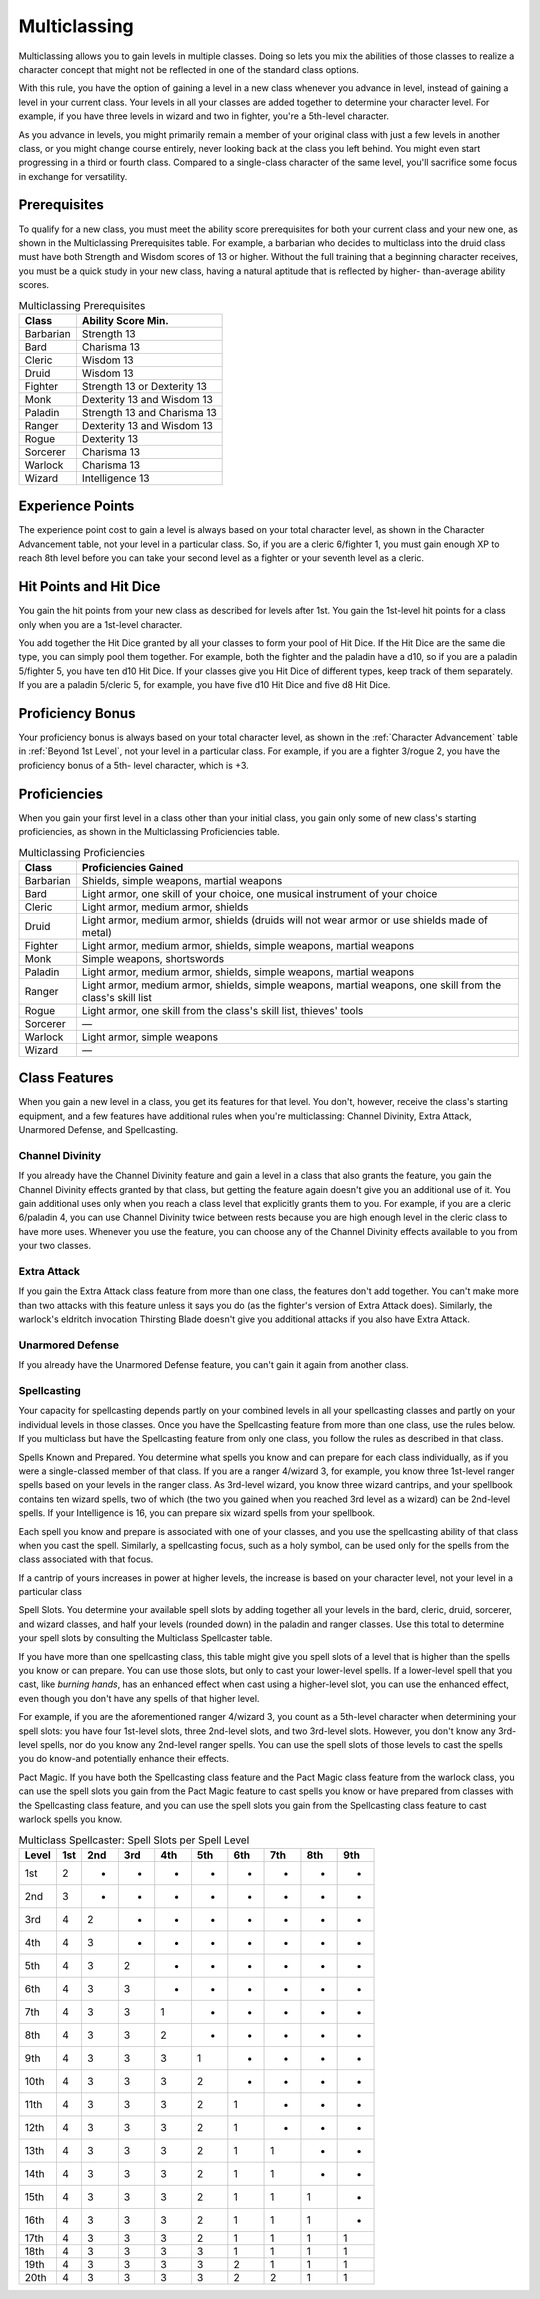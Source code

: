 .. -*- mode: rst; coding: utf-8 -*-

.. Origin: SRD p56 "Multiclassing"
.. Origin: BR p58 "Multiclassing"

.. index:: ! multiclassing

.. _Multiclassing:

=============
Multiclassing
=============

.. https://stackoverflow.com/questions/11984652/bold-italic-in-restructuredtext

.. raw:: html

   <style type="text/css">
     span.bolditalic {
       font-weight: bold;
       font-style: italic;
     }
   </style>

.. role:: bi
   :class: bolditalic


Multiclassing allows you to gain levels in multiple classes. Doing so
lets you mix the abilities of those classes to realize a character
concept that might not be reflected in one of the standard class
options.

.. index::
   double: multiclass; total level

With this rule, you have the option of gaining a level in a new class
whenever you advance in level, instead of gaining a level in your
current class. Your levels in all your classes are added together to
determine your character level. For example, if you have three levels in
wizard and two in fighter, you're a 5th-level character.

As you advance in levels, you might primarily remain a member of your
original class with just a few levels in another class, or you might
change course entirely, never looking back at the class you left behind.
You might even start progressing in a third or fourth class. Compared to
a single-class character of the same level, you'll sacrifice some focus
in exchange for versatility.


.. index:: ! multiclassing prerequisites
   double: multiclass; prerequisite

Prerequisites
-------------

To qualify for a new class, you must meet the ability score
prerequisites for both your current class and your new one, as shown in
the Multiclassing Prerequisites table. For example, a barbarian who
decides to multiclass into the druid class must have both Strength and
Wisdom scores of 13 or higher. Without the full training that a
beginning character receives, you must be a quick study in your new
class, having a natural aptitude that is reflected by higher-
than-average ability scores.

.. table:: Multiclassing Prerequisites

  +-------------+-------------------------------+
  | Class       | Ability Score Min.            |
  +=============+===============================+
  | Barbarian   | Strength 13                   |
  +-------------+-------------------------------+
  | Bard        | Charisma 13                   |
  +-------------+-------------------------------+
  | Cleric      | Wisdom 13                     |
  +-------------+-------------------------------+
  | Druid       | Wisdom 13                     |
  +-------------+-------------------------------+
  | Fighter     | Strength 13 or Dexterity 13   |
  +-------------+-------------------------------+
  | Monk        | Dexterity 13 and Wisdom 13    |
  +-------------+-------------------------------+
  | Paladin     | Strength 13 and Charisma 13   |
  +-------------+-------------------------------+
  | Ranger      | Dexterity 13 and Wisdom 13    |
  +-------------+-------------------------------+
  | Rogue       | Dexterity 13                  |
  +-------------+-------------------------------+
  | Sorcerer    | Charisma 13                   |
  +-------------+-------------------------------+
  | Warlock     | Charisma 13                   |
  +-------------+-------------------------------+
  | Wizard      | Intelligence 13               |
  +-------------+-------------------------------+


.. index::
   double: multiclass; experience points
   double: multiclass; XP

Experience Points
-----------------

The experience point cost to gain a level is always based on your total
character level, as shown in the Character Advancement table, not your
level in a particular class. So, if you are a cleric 6/fighter 1, you
must gain enough XP to reach 8th level before you can take your second
level as a fighter or your seventh level as a cleric.


.. index::
   double: multiclass; hit points
   double: multiclass; HP
   double: multiclass; hit dice
   double: multiclass; HD

Hit Points and Hit Dice
-----------------------

You gain the hit points from your new class as described for levels
after 1st. You gain the 1st-level hit points for a class only when you
are a 1st-level character.

You add together the Hit Dice granted by all your classes to form your
pool of Hit Dice. If the Hit Dice are the same die type, you can simply
pool them together. For example, both the fighter and the paladin have a
d10, so if you are a paladin 5/fighter 5, you have ten d10 Hit Dice. If
your classes give you Hit Dice of different types, keep track of them
separately. If you are a paladin 5/cleric 5, for example, you have five
d10 Hit Dice and five d8 Hit Dice.


.. index::
   double: multiclass; proficiency bonus

Proficiency Bonus
-----------------

Your proficiency bonus is always based on your total character level,
as shown in the :ref:`Character Advancement` table in :ref:`Beyond 1st
Level`, not your level in a particular class. For example, if you are
a fighter 3/rogue 2, you have the proficiency bonus of a 5th- level
character, which is +3.


.. index:: multiclass; proficiencies

Proficiencies
-------------

When you gain your first level in a class other than your initial class,
you gain only some of new class's starting proficiencies, as shown in
the Multiclassing Proficiencies table.

.. table:: Multiclassing Proficiencies

  +-----------+-------------------------------------------------------------------+
  | Class     | Proficiencies Gained                                              |
  |           |                                                                   |
  +===========+===================================================================+
  | Barbarian | Shields, simple weapons, martial weapons                          |
  |           |                                                                   |
  +-----------+-------------------------------------------------------------------+
  | Bard      | Light armor, one skill of your choice, one musical instrument of  |
  |           | your choice                                                       |
  +-----------+-------------------------------------------------------------------+
  |  Cleric   | Light armor, medium armor, shields                                |
  +-----------+-------------------------------------------------------------------+
  |   Druid   | Light armor, medium armor, shields (druids will not wear armor or |
  |           | use shields made of metal)                                        |
  +-----------+-------------------------------------------------------------------+
  | Fighter   | Light armor, medium armor, shields, simple weapons, martial       |
  |           | weapons                                                           |
  +-----------+-------------------------------------------------------------------+
  | Monk      | Simple weapons, shortswords                                       |
  +-----------+-------------------------------------------------------------------+
  | Paladin   | Light armor, medium armor, shields, simple weapons, martial       |
  |           | weapons                                                           |
  +-----------+-------------------------------------------------------------------+
  |  Ranger   | Light armor, medium armor, shields, simple weapons, martial       |
  |           | weapons, one skill from the class's skill list                    |
  +-----------+-------------------------------------------------------------------+
  |   Rogue   | Light armor, one skill from the class's skill list, thieves'      |
  |           | tools                                                             |
  +-----------+-------------------------------------------------------------------+
  | Sorcerer  | —                                                                 |
  |           |                                                                   |
  +-----------+-------------------------------------------------------------------+
  | Warlock   | Light armor, simple weapons                                       |
  |           |                                                                   |
  +-----------+-------------------------------------------------------------------+
  |  Wizard   | —                                                                 |
  +-----------+-------------------------------------------------------------------+


.. index::
   double: multiclass; features

Class Features
--------------

When you gain a new level in a class, you get its features for that
level. You don't, however, receive the class's starting equipment, and a
few features have additional rules when you're multiclassing: Channel
Divinity, Extra Attack, Unarmored Defense, and Spellcasting.


.. index::
   double: multiclass; channel divinity

Channel Divinity
~~~~~~~~~~~~~~~~

If you already have the Channel Divinity feature and gain a level in a
class that also grants the feature, you gain the Channel Divinity
effects granted by that class, but getting the feature again doesn't
give you an additional use of it. You gain additional uses only when you
reach a class level that explicitly grants them to you. For example, if
you are a cleric 6/paladin 4, you can use Channel Divinity twice between
rests because you are high enough level in the cleric class to have more
uses. Whenever you use the feature, you can choose any of the Channel
Divinity effects available to you from your two classes.


.. index::
   double: multiclass; extra attack

Extra Attack
~~~~~~~~~~~~

If you gain the Extra Attack class feature from more than one class, the
features don't add together. You can't make more than two attacks with
this feature unless it says you do (as the fighter's version of Extra
Attack does). Similarly, the warlock's eldritch invocation Thirsting
Blade doesn't give you additional attacks if you also have Extra Attack.


.. index::
   double: multiclass; unarmored defense

Unarmored Defense
~~~~~~~~~~~~~~~~~

If you already have the Unarmored Defense feature, you can't gain it
again from another class.


.. index::
   double: multiclass; spellcasting

Spellcasting
~~~~~~~~~~~~

Your capacity for spellcasting depends partly on your combined levels in
all your spellcasting classes and partly on your individual levels in
those classes. Once you have the Spellcasting feature from more than one
class, use the rules below. If you multiclass but have the Spellcasting
feature from only one class, you follow the rules as described in that
class.

.. index::
   double: multiclass; spells known
   double: multiclass; spells prepared
   triple: multiclass; spell; preparation

:bi:`Spells Known and Prepared`. You determine what spells you know and
can prepare for each class individually, as if you were a single-classed
member of that class. If you are a ranger 4/wizard 3, for example, you
know three 1st-level ranger spells based on your levels in the ranger
class. As 3rd-level wizard, you know three wizard cantrips, and your
spellbook contains ten wizard spells, two of which (the two you gained
when you reached 3rd level as a wizard) can be 2nd-level spells. If your
Intelligence is 16, you can prepare six wizard spells from your
spellbook.

Each spell you know and prepare is associated with one of your classes,
and you use the spellcasting ability of that class when you cast the
spell. Similarly, a spellcasting focus, such as a holy symbol, can be
used only for the spells from the class associated with that focus.

If a cantrip of yours increases in power at higher levels, the increase
is based on your character level, not your level in a particular class

.. index::
   double: multiclass; spell slots
   triple: multiclass; slot; spell

:bi:`Spell Slots`. You determine your available spell slots by adding
together all your levels in the bard, cleric, druid, sorcerer, and
wizard classes, and half your levels (rounded down) in the paladin and
ranger classes. Use this total to determine your spell slots by
consulting the Multiclass Spellcaster table.

If you have more than one spellcasting class, this table might give you
spell slots of a level that is higher than the spells you know or can
prepare. You can use those slots, but only to cast your lower-level
spells. If a lower-level spell that you cast, like *burning hands*, has
an enhanced effect when cast using a higher-level slot, you can use the
enhanced effect, even though you don't have any spells of that higher
level.

For example, if you are the aforementioned ranger 4/wizard 3, you count
as a 5th-level character when determining your spell slots: you have
four 1st-level slots, three 2nd-level slots, and two 3rd-level slots.
However, you don't know any 3rd-level spells, nor do you know any
2nd-level ranger spells. You can use the spell slots of those levels to
cast the spells you do know-and potentially enhance their effects.

.. index::
   double: multiclass; pact magic
   triple: multiclass; magic; pact

:bi:`Pact Magic`. If you have both the Spellcasting class feature and
the Pact Magic class feature from the warlock class, you can use the
spell slots you gain from the Pact Magic feature to cast spells you know
or have prepared from classes with the Spellcasting class feature, and
you can use the spell slots you gain from the Spellcasting class feature
to cast warlock spells you know.

.. table:: Multiclass Spellcaster: Spell Slots per Spell Level

  +-------+-----+-----+-----+-----+-----+-----+-----+-----+-----+
  | Level | 1st | 2nd | 3rd | 4th | 5th | 6th | 7th | 8th | 9th |
  +=======+=====+=====+=====+=====+=====+=====+=====+=====+=====+
  | 1st   | 2   | -   | -   | -   | -   | -   | -   | -   | -   |
  +-------+-----+-----+-----+-----+-----+-----+-----+-----+-----+
  | 2nd   | 3   | -   | -   | -   | -   | -   | -   | -   | -   |
  +-------+-----+-----+-----+-----+-----+-----+-----+-----+-----+
  | 3rd   | 4   | 2   | -   | -   | -   | -   | -   | -   | -   |
  +-------+-----+-----+-----+-----+-----+-----+-----+-----+-----+
  | 4th   | 4   | 3   | -   | -   | -   | -   | -   | -   | -   |
  +-------+-----+-----+-----+-----+-----+-----+-----+-----+-----+
  | 5th   | 4   | 3   | 2   | -   | -   | -   | -   | -   | -   |
  +-------+-----+-----+-----+-----+-----+-----+-----+-----+-----+
  | 6th   | 4   | 3   | 3   | -   | -   | -   | -   | -   | -   |
  +-------+-----+-----+-----+-----+-----+-----+-----+-----+-----+
  | 7th   | 4   | 3   | 3   | 1   | -   | -   | -   | -   | -   |
  +-------+-----+-----+-----+-----+-----+-----+-----+-----+-----+
  | 8th   | 4   | 3   | 3   | 2   | -   | -   | -   | -   | -   |
  +-------+-----+-----+-----+-----+-----+-----+-----+-----+-----+
  | 9th   | 4   | 3   | 3   | 3   | 1   | -   | -   | -   | -   |
  +-------+-----+-----+-----+-----+-----+-----+-----+-----+-----+
  | 10th  | 4   | 3   | 3   | 3   | 2   | -   | -   | -   | -   |
  +-------+-----+-----+-----+-----+-----+-----+-----+-----+-----+
  | 11th  | 4   | 3   | 3   | 3   | 2   | 1   | -   | -   | -   |
  +-------+-----+-----+-----+-----+-----+-----+-----+-----+-----+
  | 12th  | 4   | 3   | 3   | 3   | 2   | 1   | -   | -   | -   |
  +-------+-----+-----+-----+-----+-----+-----+-----+-----+-----+
  | 13th  | 4   | 3   | 3   | 3   | 2   | 1   | 1   | -   | -   |
  +-------+-----+-----+-----+-----+-----+-----+-----+-----+-----+
  | 14th  | 4   | 3   | 3   | 3   | 2   | 1   | 1   | -   | -   |
  +-------+-----+-----+-----+-----+-----+-----+-----+-----+-----+
  | 15th  | 4   | 3   | 3   | 3   | 2   | 1   | 1   | 1   | -   |
  +-------+-----+-----+-----+-----+-----+-----+-----+-----+-----+
  | 16th  | 4   | 3   | 3   | 3   | 2   | 1   | 1   | 1   | -   |
  +-------+-----+-----+-----+-----+-----+-----+-----+-----+-----+
  | 17th  | 4   | 3   | 3   | 3   | 2   | 1   | 1   | 1   | 1   |
  +-------+-----+-----+-----+-----+-----+-----+-----+-----+-----+
  | 18th  | 4   | 3   | 3   | 3   | 3   | 1   | 1   | 1   | 1   |
  +-------+-----+-----+-----+-----+-----+-----+-----+-----+-----+
  | 19th  | 4   | 3   | 3   | 3   | 3   | 2   | 1   | 1   | 1   |
  +-------+-----+-----+-----+-----+-----+-----+-----+-----+-----+
  | 20th  | 4   | 3   | 3   | 3   | 3   | 2   | 2   | 1   | 1   |
  +-------+-----+-----+-----+-----+-----+-----+-----+-----+-----+
